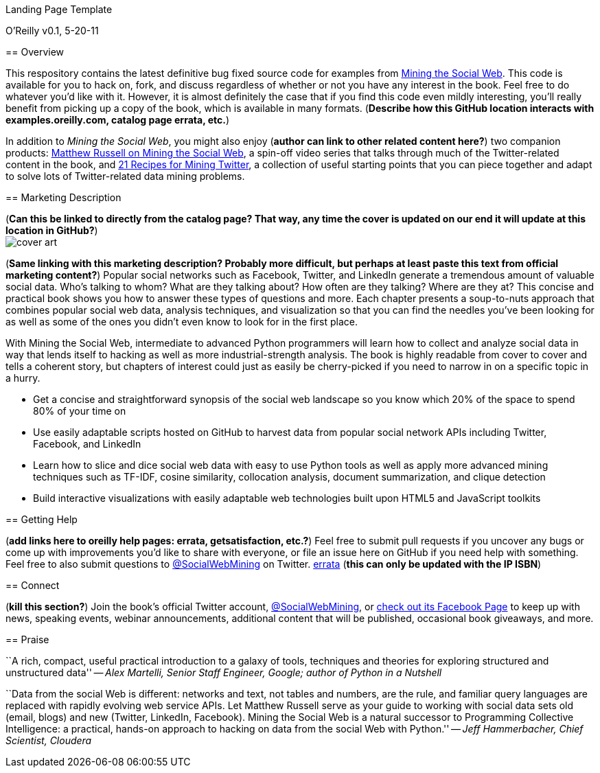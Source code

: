 Landing Page Template
================
O'Reilly
v0.1, 5-20-11


== Overview

This respository contains the latest definitive bug fixed source code for examples from http://oreilly.com/catalog/0636920010203[Mining the Social Web]. This code is available for you to hack on, fork, and discuss regardless of whether or not you have any interest in the book. Feel free to do whatever you'd like with it. However, it is almost definitely the case that if you find this code even mildly interesting, you'll really benefit from picking up a copy of the book, which is available in many formats. (*Describe how this GitHub location interacts with examples.oreilly.com, catalog page errata, etc.*)

In addition to _Mining the Social Web_, you might also enjoy (*author can link to other related content here?*) two companion products: http://oreil.ly/iiwtF5[Matthew Russell on Mining the Social Web], a spin-off video series that talks through much of the Twitter-related content in the book, and http://oreil.ly/hFaIAE[21 Recipes for Mining Twitter], a collection of useful starting points that you can piece together and adapt to solve lots of Twitter-related data mining problems.

== Marketing Description

(*Can this be linked to directly from the catalog page? That way, any time the cover is updated on our end it will update at this location in GitHub?*) +
image:http://covers.oreilly.com/images/0636920010203/lrg.jpg[cover art]

(*Same linking with this marketing description? Probably more difficult, but perhaps at least paste this text from official marketing content?*)
Popular social networks such as Facebook, Twitter, and LinkedIn generate a tremendous amount of valuable social data. Who's talking to whom? What are they talking about? How often are they talking? Where are they at? This concise and practical book shows you how to answer these types of questions and more. Each chapter presents a soup-to-nuts approach that combines popular social web data, analysis techniques, and visualization so that you can find the needles you've been looking for as well as some of the ones you didn't even know to look for in the first place.

With Mining the Social Web, intermediate to advanced Python programmers will learn how to collect and analyze social data in way that lends itself to hacking as well as more industrial-strength analysis. The book is highly readable from cover to cover and tells a coherent story, but chapters of interest could just as easily be cherry-picked if you need to narrow in on a specific topic in a hurry.

* Get a concise and straightforward synopsis of the social web landscape so you know which 20% of the space to spend 80% of your time on
* Use easily adaptable scripts hosted on GitHub to harvest data from popular social network APIs including Twitter, Facebook, and LinkedIn
* Learn how to slice and dice social web data with easy to use Python tools as well as apply more advanced mining techniques such as TF-IDF, cosine similarity, collocation analysis, document summarization, and clique detection
* Build interactive visualizations with easily adaptable web technologies built upon HTML5 and JavaScript toolkits

== Getting Help

(*add links here to oreilly help pages: errata, getsatisfaction, etc.?*) Feel free to submit pull requests if you uncover any bugs or come up with improvements you'd like to share with everyone, or file an issue here on GitHub if you need help with something. Feel free to also submit questions to http://twitter.com/SocialWebMining[@SocialWebMining] on Twitter. http://oreilly.com/catalog/errata.csp?isbn=0636920010203[errata] (*this can only be updated with the IP ISBN*)

== Connect

(*kill this section?*)
Join the book's official Twitter account, http://twitter.com/SocialWebMining[@SocialWebMining], or http://on.fb.me/hXY7jo[check out its Facebook Page] to keep up with news, speaking events, webinar announcements, additional content that will be published, occasional book giveaways, and more.

== Praise

``A rich, compact, useful practical introduction to a galaxy of tools, techniques and theories for exploring structured and unstructured data'' -- _Alex Martelli, Senior Staff Engineer, Google; author of Python in a Nutshell_

``Data from the social Web is different: networks and text, not tables and numbers, are the rule, and familiar query languages are replaced with rapidly evolving web service APIs. Let Matthew Russell serve as your guide to working with social data sets old (email, blogs) and new (Twitter, LinkedIn, Facebook). Mining the Social Web is a natural successor to Programming Collective Intelligence: a practical, hands-on approach to hacking on data from the social Web with Python.'' -- _Jeff Hammerbacher, Chief Scientist, Cloudera_
